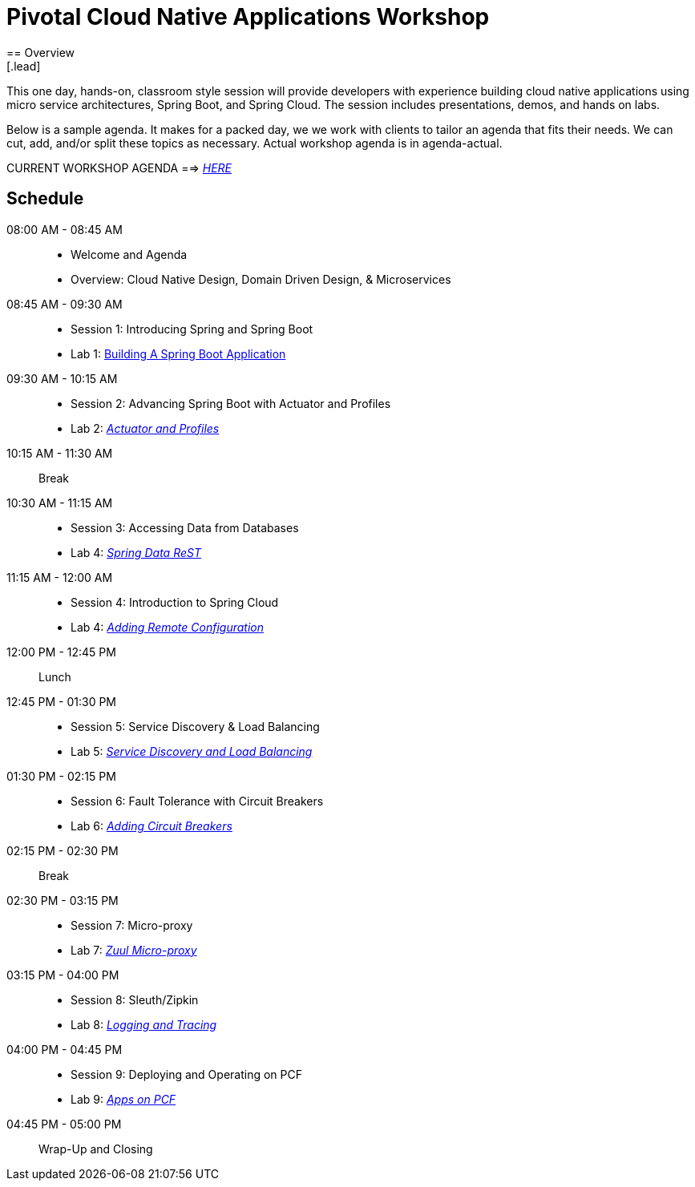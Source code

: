 = Pivotal Cloud Native Applications Workshop
== Overview
[.lead]
This one day, hands-on, classroom style session will provide developers with experience building cloud native applications using micro service architectures, Spring Boot, and Spring Cloud. The session includes presentations, demos, and hands on labs.

Below is a sample agenda.  It makes for a packed day, we we work with clients to tailor an agenda that fits
their needs.  We can cut, add, and/or split these topics as necessary.  Actual workshop agenda is in agenda-actual.

CURRENT WORKSHOP AGENDA ==> link:agenda-actual.adoc[_HERE_]

== Schedule

08:00 AM - 08:45 AM::
 * Welcome and Agenda
 * Overview: Cloud Native Design, Domain Driven Design, & Microservices
08:45 AM - 09:30 AM::
 * Session 1: Introducing Spring and Spring Boot
 * Lab 1: link:labs/lab01/lab01.adoc[Building A Spring Boot Application]
09:30 AM - 10:15 AM::
 * Session 2: Advancing Spring Boot with Actuator and Profiles
 * Lab 2: link:labs/lab02/lab02.adoc[_Actuator and Profiles_]
10:15 AM - 11:30 AM:: Break
10:30 AM - 11:15 AM::
  * Session 3: Accessing Data from Databases
  * Lab 4: link:labs/lab03/lab03.adoc[_Spring Data ReST_]
11:15 AM - 12:00 AM::
  * Session 4: Introduction to Spring Cloud
  * Lab 4: link:labs/lab04/lab04.adoc[_Adding Remote Configuration_]
12:00 PM - 12:45 PM:: Lunch
12:45 PM - 01:30 PM::
  * Session 5: Service Discovery & Load Balancing
  * Lab 5: link:labs/lab05/lab05.adoc[_Service Discovery and Load Balancing_]
01:30 PM - 02:15 PM::
  * Session 6: Fault Tolerance with Circuit Breakers
  * Lab 6: link:labs/lab06/lab06.adoc[_Adding Circuit Breakers_]
02:15 PM - 02:30 PM:: Break
02:30 PM - 03:15 PM::
  * Session 7: Micro-proxy
  * Lab 7: link:labs/lab07/lab07.adoc[_Zuul Micro-proxy_]
03:15 PM - 04:00 PM::
  * Session 8: Sleuth/Zipkin
  * Lab 8: link:labs/lab08/lab08.adoc[_Logging and Tracing_]
04:00 PM - 04:45 PM::
  * Session 9: Deploying and Operating on PCF
  * Lab 9: link:labs/lab09/lab09.adoc[_Apps on PCF_]
04:45 PM - 05:00 PM:: Wrap-Up and Closing
